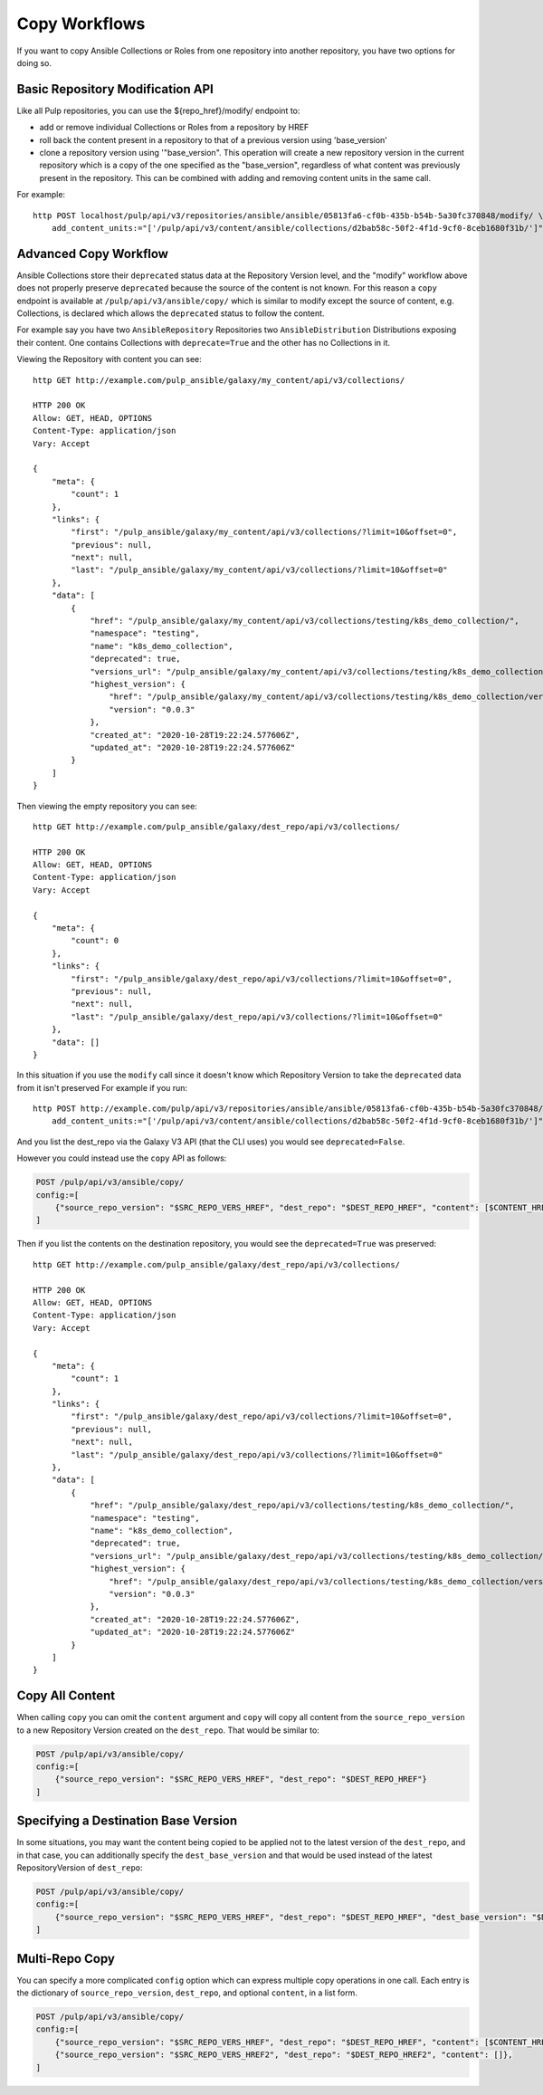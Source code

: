 Copy Workflows
==============

If you want to copy Ansible Collections or Roles from one repository into another repository, you
have two options for doing so.


.. _basic-modify-workflow:

Basic Repository Modification API
---------------------------------

Like all Pulp repositories, you can use the ${repo_href}/modify/ endpoint to:

* add or remove individual Collections or Roles from a repository by HREF
* roll back the content present in a repository to that of a previous version using 'base_version'
* clone a repository version using '"base_version". This operation will create a new repository
  version in the current repository which is a copy of the one specified as the "base_version",
  regardless of what content was previously present in the repository. This can be combined with
  adding and removing content units in the same call.

For example::

    http POST localhost/pulp/api/v3/repositories/ansible/ansible/05813fa6-cf0b-435b-b54b-5a30fc370848/modify/ \
        add_content_units:="['/pulp/api/v3/content/ansible/collections/d2bab58c-50f2-4f1d-9cf0-8ceb1680f31b/']"


.. copy-workflow:

Advanced Copy Workflow
----------------------

Ansible Collections store their ``deprecated`` status data at the Repository Version level, and the
"modify" workflow above does not properly preserve ``deprecated`` because the source of the content
is not known. For this reason a ``copy`` endpoint is available at ``/pulp/api/v3/ansible/copy/``
which is similar to modify except the source of content, e.g. Collections, is declared which
allows the ``deprecated`` status to follow the content.

For example say you have two ``AnsibleRepository`` Repositories two ``AnsibleDistribution``
Distributions exposing their content. One contains Collections with ``deprecate=True`` and the other
has no Collections in it.

Viewing the Repository with content you can see::

    http GET http://example.com/pulp_ansible/galaxy/my_content/api/v3/collections/

    HTTP 200 OK
    Allow: GET, HEAD, OPTIONS
    Content-Type: application/json
    Vary: Accept

    {
        "meta": {
            "count": 1
        },
        "links": {
            "first": "/pulp_ansible/galaxy/my_content/api/v3/collections/?limit=10&offset=0",
            "previous": null,
            "next": null,
            "last": "/pulp_ansible/galaxy/my_content/api/v3/collections/?limit=10&offset=0"
        },
        "data": [
            {
                "href": "/pulp_ansible/galaxy/my_content/api/v3/collections/testing/k8s_demo_collection/",
                "namespace": "testing",
                "name": "k8s_demo_collection",
                "deprecated": true,
                "versions_url": "/pulp_ansible/galaxy/my_content/api/v3/collections/testing/k8s_demo_collection/versions/",
                "highest_version": {
                    "href": "/pulp_ansible/galaxy/my_content/api/v3/collections/testing/k8s_demo_collection/versions/0.0.3/",
                    "version": "0.0.3"
                },
                "created_at": "2020-10-28T19:22:24.577606Z",
                "updated_at": "2020-10-28T19:22:24.577606Z"
            }
        ]
    }

Then viewing the empty repository you can see::

    http GET http://example.com/pulp_ansible/galaxy/dest_repo/api/v3/collections/

    HTTP 200 OK
    Allow: GET, HEAD, OPTIONS
    Content-Type: application/json
    Vary: Accept

    {
        "meta": {
            "count": 0
        },
        "links": {
            "first": "/pulp_ansible/galaxy/dest_repo/api/v3/collections/?limit=10&offset=0",
            "previous": null,
            "next": null,
            "last": "/pulp_ansible/galaxy/dest_repo/api/v3/collections/?limit=10&offset=0"
        },
        "data": []
    }


In this situation if you use the ``modify`` call since it doesn't know which Repository Version to
take the ``deprecated`` data from it isn't preserved For example if you run::

    http POST http://example.com/pulp/api/v3/repositories/ansible/ansible/05813fa6-cf0b-435b-b54b-5a30fc370848/modify/ \
        add_content_units:="['/pulp/api/v3/content/ansible/collections/d2bab58c-50f2-4f1d-9cf0-8ceb1680f31b/']"

And you list the dest_repo via the Galaxy V3 API (that the CLI uses) you would see
``deprecated=False``.

However you could instead use the ``copy`` API as follows:

.. code-block:: sh

    POST /pulp/api/v3/ansible/copy/
    config:=[
        {"source_repo_version": "$SRC_REPO_VERS_HREF", "dest_repo": "$DEST_REPO_HREF", "content": [$CONTENT_HREF1]}
    ]

Then if you list the contents on the destination repository, you would see the ``deprecated=True``
was preserved::

    http GET http://example.com/pulp_ansible/galaxy/dest_repo/api/v3/collections/

    HTTP 200 OK
    Allow: GET, HEAD, OPTIONS
    Content-Type: application/json
    Vary: Accept

    {
        "meta": {
            "count": 1
        },
        "links": {
            "first": "/pulp_ansible/galaxy/dest_repo/api/v3/collections/?limit=10&offset=0",
            "previous": null,
            "next": null,
            "last": "/pulp_ansible/galaxy/dest_repo/api/v3/collections/?limit=10&offset=0"
        },
        "data": [
            {
                "href": "/pulp_ansible/galaxy/dest_repo/api/v3/collections/testing/k8s_demo_collection/",
                "namespace": "testing",
                "name": "k8s_demo_collection",
                "deprecated": true,
                "versions_url": "/pulp_ansible/galaxy/dest_repo/api/v3/collections/testing/k8s_demo_collection/versions/",
                "highest_version": {
                    "href": "/pulp_ansible/galaxy/dest_repo/api/v3/collections/testing/k8s_demo_collection/versions/0.0.3/",
                    "version": "0.0.3"
                },
                "created_at": "2020-10-28T19:22:24.577606Z",
                "updated_at": "2020-10-28T19:22:24.577606Z"
            }
        ]
    }


Copy All Content
----------------

When calling ``copy`` you can omit the ``content`` argument and ``copy`` will copy all content from
the ``source_repo_version`` to a new Repository Version created on the ``dest_repo``. That would be
similar to:

.. code-block:: sh

    POST /pulp/api/v3/ansible/copy/
    config:=[
        {"source_repo_version": "$SRC_REPO_VERS_HREF", "dest_repo": "$DEST_REPO_HREF"}
    ]


Specifying a Destination Base Version
-------------------------------------

In some situations, you may want the content being copied to be applied not to the latest version
of the ``dest_repo``, and in that case, you can additionally specify the ``dest_base_version`` and
that would be used instead of the latest RepositoryVersion of ``dest_repo``:

.. code-block:: sh

    POST /pulp/api/v3/ansible/copy/
    config:=[
        {"source_repo_version": "$SRC_REPO_VERS_HREF", "dest_repo": "$DEST_REPO_HREF", "dest_base_version": "$DEST_BASE_VERSION", "content": [$CONTENT_HREF1, $CONTENT_HREF2]}
    ]


Multi-Repo Copy
---------------

You can specify a more complicated ``config`` option which can express multiple copy operations in
one call. Each entry is the dictionary of ``source_repo_version``, ``dest_repo``, and optional
``content``, in a list form.

.. code-block:: sh

    POST /pulp/api/v3/ansible/copy/
    config:=[
        {"source_repo_version": "$SRC_REPO_VERS_HREF", "dest_repo": "$DEST_REPO_HREF", "content": [$CONTENT_HREF1, $CONTENT_HREF2]},
        {"source_repo_version": "$SRC_REPO_VERS_HREF2", "dest_repo": "$DEST_REPO_HREF2", "content": []},
    ]
